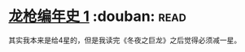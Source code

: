 * [[https://book.douban.com/subject/7067988/][龙枪编年史 1]]    :douban::read:
其实我本来是给4星的，但是我读完《冬夜之巨龙》之后觉得必须减一星。
